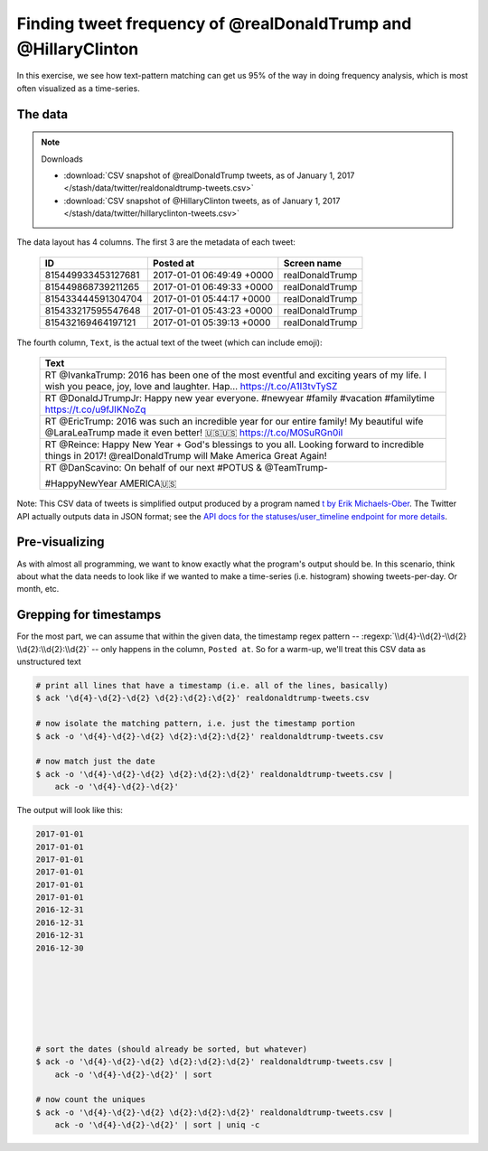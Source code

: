 ***************************************************************
Finding tweet frequency of @realDonaldTrump and @HillaryClinton
***************************************************************

In this exercise, we see how text-pattern matching can get us 95% of the way in doing frequency analysis, which is most often visualized as a time-series.


The data
========

.. note:: Downloads

    - :download:`CSV snapshot of @realDonaldTrump tweets, as of January 1, 2017 </stash/data/twitter/realdonaldtrump-tweets.csv>`
    - :download:`CSV snapshot of @HillaryClinton tweets, as of January 1, 2017 </stash/data/twitter/hillaryclinton-tweets.csv>`




The data layout has 4 columns. The first 3 are the metadata of each tweet:


    .. csv-table::
        :header: ID,Posted at,Screen name

        815449933453127681,2017-01-01 06:49:49 +0000,realDonaldTrump
        815449868739211265,2017-01-01 06:49:33 +0000,realDonaldTrump
        815433444591304704,2017-01-01 05:44:17 +0000,realDonaldTrump
        815433217595547648,2017-01-01 05:43:23 +0000,realDonaldTrump
        815432169464197121,2017-01-01 05:39:13 +0000,realDonaldTrump


The fourth column, ``Text``, is the actual text of the tweet (which can include emoji):

    .. csv-table::
        :header: Text

        "RT @IvankaTrump: 2016 has been one of the most eventful and exciting years of my life. I wish you peace, joy, love and laughter. Hap… https://t.co/A1I3tvTySZ"
        RT @DonaldJTrumpJr: Happy new year everyone. #newyear #family #vacation #familytime https://t.co/u9fJIKNoZq
        RT @EricTrump: 2016 was such an incredible year for our entire family! My beautiful wife @LaraLeaTrump made it even better! 🇺🇸🇺🇸 https://t.co/M0SuRGn0il
        RT @Reince: Happy New Year + God's blessings to you all.  Looking forward to incredible things in 2017!  @realDonaldTrump will Make America Great Again!
        "RT @DanScavino: On behalf of our next #POTUS & @TeamTrump-

        #HappyNewYear AMERICA🇺🇸
        "


Note: This CSV data of tweets is simplified output produced by a program named `t by Erik Michaels-Ober <https://github.com/sferik/t>`_. The Twitter API actually outputs data in JSON format; see the `API docs for the statuses/user_timeline endpoint for more details <https://dev.twitter.com/rest/reference/get/statuses/user_timeline>`_.


Pre-visualizing
===============

As with almost all programming, we want to know exactly what the program's output should be. In this scenario, think about what the data needs to look like if we wanted to make a time-series (i.e. histogram) showing tweets-per-day. Or month, etc.


Grepping for timestamps
=======================

For the most part, we can assume that within the given data, the timestamp regex pattern -- :regexp:`\\d{4}-\\d{2}-\\d{2} \\d{2}:\\d{2}:\\d{2}` -- only happens in the column, ``Posted at``. So for a warm-up, we'll treat this CSV data as unstructured text


.. code-block:: shell

    # print all lines that have a timestamp (i.e. all of the lines, basically)
    $ ack '\d{4}-\d{2}-\d{2} \d{2}:\d{2}:\d{2}' realdonaldtrump-tweets.csv

    # now isolate the matching pattern, i.e. just the timestamp portion
    $ ack -o '\d{4}-\d{2}-\d{2} \d{2}:\d{2}:\d{2}' realdonaldtrump-tweets.csv

    # now match just the date
    $ ack -o '\d{4}-\d{2}-\d{2} \d{2}:\d{2}:\d{2}' realdonaldtrump-tweets.csv |
        ack -o '\d{4}-\d{2}-\d{2}'

The output will look like this:

.. code-block:: text

    2017-01-01
    2017-01-01
    2017-01-01
    2017-01-01
    2017-01-01
    2017-01-01
    2016-12-31
    2016-12-31
    2016-12-31
    2016-12-30







    # sort the dates (should already be sorted, but whatever)
    $ ack -o '\d{4}-\d{2}-\d{2} \d{2}:\d{2}:\d{2}' realdonaldtrump-tweets.csv |
        ack -o '\d{4}-\d{2}-\d{2}' | sort

    # now count the uniques
    $ ack -o '\d{4}-\d{2}-\d{2} \d{2}:\d{2}:\d{2}' realdonaldtrump-tweets.csv |
        ack -o '\d{4}-\d{2}-\d{2}' | sort | uniq -c
